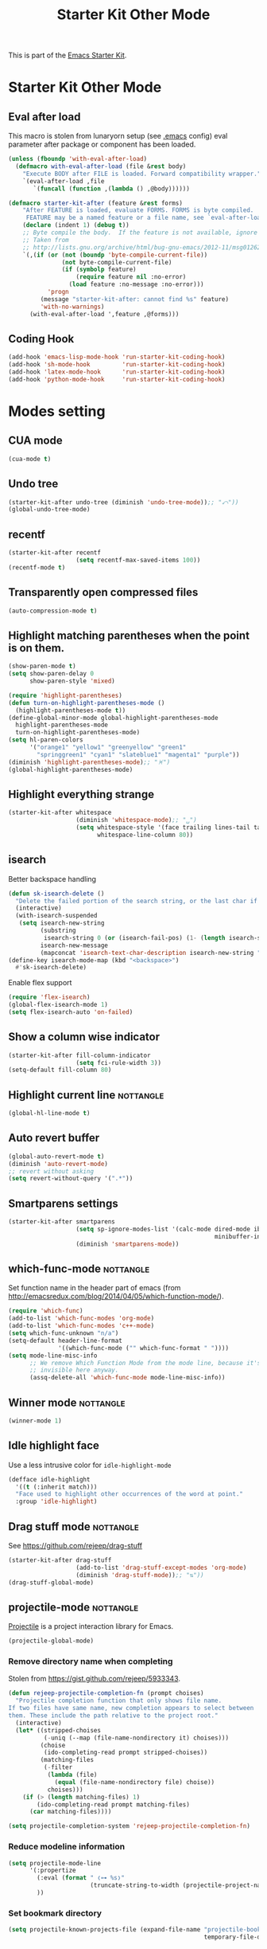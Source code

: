 #+TITLE: Starter Kit Other Mode
#+OPTIONS: toc:nil num:nil ^:nil

This is part of the [[file:starter-kit.org][Emacs Starter Kit]].

* Starter Kit Other Mode
** Eval after load
This macro is stolen from lunaryorn setup (see [[https://github.com/lunaryorn/stante-pede/blob/master/init.el][.emacs]] config) eval parameter
after package or component has been loaded.
#+BEGIN_SRC emacs-lisp
  (unless (fboundp 'with-eval-after-load)
    (defmacro with-eval-after-load (file &rest body)
      "Execute BODY after FILE is loaded. Forward compatibility wrapper."
      `(eval-after-load ,file
         `(funcall (function ,(lambda () ,@body))))))

  (defmacro starter-kit-after (feature &rest forms)
      "After FEATURE is loaded, evaluate FORMS. FORMS is byte compiled.
       FEATURE may be a named feature or a file name, see `eval-after-load' for details."
      (declare (indent 1) (debug t))
      ;; Byte compile the body.  If the feature is not available, ignore warnings.
      ;; Taken from
      ;; http://lists.gnu.org/archive/html/bug-gnu-emacs/2012-11/msg01262.html
      `(,(if (or (not (boundp 'byte-compile-current-file))
                 (not byte-compile-current-file)
                 (if (symbolp feature)
                     (require feature nil :no-error)
                   (load feature :no-message :no-error)))
             'progn
           (message "starter-kit-after: cannot find %s" feature)
           'with-no-warnings)
        (with-eval-after-load ',feature ,@forms)))
#+END_SRC

** Coding Hook
#+BEGIN_SRC emacs-lisp
  (add-hook 'emacs-lisp-mode-hook 'run-starter-kit-coding-hook)
  (add-hook 'sh-mode-hook         'run-starter-kit-coding-hook)
  (add-hook 'latex-mode-hook      'run-starter-kit-coding-hook)
  (add-hook 'python-mode-hook     'run-starter-kit-coding-hook)
#+END_SRC
* Modes setting
** CUA mode
#+BEGIN_SRC emacs-lisp
  (cua-mode t)
#+END_SRC

** Undo tree
#+BEGIN_SRC emacs-lisp
  (starter-kit-after undo-tree (diminish 'undo-tree-mode));; "⤺"))
  (global-undo-tree-mode)
#+END_SRC

** recentf
#+BEGIN_SRC emacs-lisp
  (starter-kit-after recentf
                     (setq recentf-max-saved-items 100))
  (recentf-mode t)
#+END_SRC

** Transparently open compressed files
#+BEGIN_SRC emacs-lisp
  (auto-compression-mode t)
#+END_SRC

** Highlight matching parentheses when the point is on them.
#+BEGIN_SRC emacs-lisp
  (show-paren-mode t)
  (setq show-paren-delay 0
        show-paren-style 'mixed)

  (require 'highlight-parentheses)
  (defun turn-on-highlight-parentheses-mode ()
    (highlight-parentheses-mode t))
  (define-global-minor-mode global-highlight-parentheses-mode
    highlight-parentheses-mode
    turn-on-highlight-parentheses-mode)
  (setq hl-paren-colors
        '("orange1" "yellow1" "greenyellow" "green1"
          "springgreen1" "cyan1" "slateblue1" "magenta1" "purple"))
  (diminish 'highlight-parentheses-mode);; "♓")
  (global-highlight-parentheses-mode)
#+END_SRC

** Highlight everything strange
#+BEGIN_SRC emacs-lisp
  (starter-kit-after whitespace
                     (diminish 'whitespace-mode);; "␣")
                     (setq whitespace-style '(face trailing lines-tail tabs)
                           whitespace-line-column 80))
#+END_SRC

** isearch
Better backspace handling
#+BEGIN_SRC emacs-lisp
  (defun sk-isearch-delete ()
    "Delete the failed portion of the search string, or the last char if successful."
    (interactive)
    (with-isearch-suspended
     (setq isearch-new-string
           (substring
            isearch-string 0 (or (isearch-fail-pos) (1- (length isearch-string))))
           isearch-new-message
           (mapconcat 'isearch-text-char-description isearch-new-string ""))))
  (define-key isearch-mode-map (kbd "<backspace>")
    #'sk-isearch-delete)
#+END_SRC

Enable flex support
#+BEGIN_SRC emacs-lisp
  (require 'flex-isearch)
  (global-flex-isearch-mode 1)
  (setq flex-isearch-auto 'on-failed)
#+END_SRC

** Show a column wise indicator
#+BEGIN_SRC emacs-lisp
  (starter-kit-after fill-column-indicator
                     (setq fci-rule-width 3))
  (setq-default fill-column 80)
#+END_SRC

** Highlight current line                                        :nottangle:
#+BEGIN_SRC emacs-lisp :tangle no
  (global-hl-line-mode t)
#+END_SRC
** Auto revert buffer
#+BEGIN_SRC emacs-lisp
  (global-auto-revert-mode t)
  (diminish 'auto-revert-mode)
  ;; revert without asking
  (setq revert-without-query '(".*"))
#+END_SRC
** Smartparens settings
#+BEGIN_SRC emacs-lisp
  (starter-kit-after smartparens
                     (setq sp-ignore-modes-list '(calc-mode dired-mode ibuffer-mode
                                                            minibuffer-incative-mode sr-mode))
                     (diminish 'smartparens-mode))
#+END_SRC
** which-func-mode                                               :nottangle:
Set function name in the header part of emacs (from
[[http://emacsredux.com/blog/2014/04/05/which-function-mode/]]).
#+BEGIN_SRC emacs-lisp :tangle no
  (require 'which-func)
  (add-to-list 'which-func-modes 'org-mode)
  (add-to-list 'which-func-modes 'c++-mode)
  (setq which-func-unknown "n/a")
  (setq-default header-line-format
                '((which-func-mode ("" which-func-format " "))))
  (setq mode-line-misc-info
        ;; We remove Which Function Mode from the mode line, because it's mostly
        ;; invisible here anyway.
        (assq-delete-all 'which-func-mode mode-line-misc-info))
#+END_SRC

** Winner mode                                                   :nottangle:
#+BEGIN_SRC emacs-lisp :tangle no
  (winner-mode 1)
#+END_SRC
** Idle highlight face
Use a less intrusive color for =idle-highlight-mode=
#+BEGIN_SRC emacs-lisp
  (defface idle-highlight
    '((t (:inherit match)))
    "Face used to highlight other occurrences of the word at point."
    :group 'idle-highlight)
#+END_SRC

** Drag stuff mode                                               :nottangle:
See [[https://github.com/rejeep/drag-stuff]]
#+BEGIN_SRC emacs-lisp :tangle no
  (starter-kit-after drag-stuff
                     (add-to-list 'drag-stuff-except-modes 'org-mode)
                     (diminish 'drag-stuff-mode));; "⇅"))
  (drag-stuff-global-mode)
#+END_SRC
** projectile-mode                                               :nottangle:
:PROPERTIES:
:HEADER-ARGS: :tangle no
:END:
[[https://github.com/bbatsov/projectile][Projectile]] is a project interaction library for Emacs.
#+BEGIN_SRC emacs-lisp
  (projectile-global-mode)
#+END_SRC

*** Remove directory name when completing
Stolen from [[https://gist.github.com/rejeep/5933343]].
#+BEGIN_SRC emacs-lisp
  (defun rejeep-projectile-completion-fn (prompt choises)
    "Projectile completion function that only shows file name.
  If two files have same name, new completion appears to select between
  them. These include the path relative to the project root."
    (interactive)
    (let* ((stripped-choises
            (-uniq (--map (file-name-nondirectory it) choises)))
           (choise
            (ido-completing-read prompt stripped-choises))
           (matching-files
            (-filter
             (lambda (file)
               (equal (file-name-nondirectory file) choise))
             choises)))
      (if (> (length matching-files) 1)
          (ido-completing-read prompt matching-files)
        (car matching-files))))

  (setq projectile-completion-system 'rejeep-projectile-completion-fn)
#+END_SRC
*** Reduce modeline information
#+BEGIN_SRC emacs-lisp
  (setq projectile-mode-line
        '(:propertize
          (:eval (format " ❬⊶ %s❭"
                         (truncate-string-to-width (projectile-project-name) 10 nil nil "…")))
          ))
#+END_SRC

*** Set bookmark directory
#+BEGIN_SRC emacs-lisp
  (setq projectile-known-projects-file (expand-file-name "projectile-bookmarks.eld"
                                                         temporary-file-directory))
#+END_SRC

*** Sort file by most recent
#+BEGIN_SRC emacs-lisp
  (setq projectile-sort-order 'recentf)
#+END_SRC
** Magit settings
#+BEGIN_SRC emacs-lisp
  (require 'magit)
#+END_SRC
*** Do not ask for confirmation
#+BEGIN_SRC emacs-lisp
  (setq magit-stage-all-confirm nil)
#+END_SRC
*** Do not show untracked material
#+BEGIN_SRC emacs-lisp
  (setq magit-omit-untracked-dir-contents t)
#+END_SRC

*** Do not verify where to push
#+BEGIN_SRC emacs-lisp
  (setq magit-push-always-verify nil)
#+END_SRC

*** Fullscreen magit-status
From [[http://whattheemacsd.com/setup-magit.el-01.html][Magnars blog]]
#+BEGIN_SRC emacs-lisp
  (defadvice magit-status (around magit-fullscreen activate)
    (window-configuration-to-register :magit-fullscreen)
    ad-do-it
    (delete-other-windows))

  (defun magit-quit-session ()
    "Restores the previous window configuration and kills the magit buffer"
    (interactive)
    (kill-buffer)
    (jump-to-register :magit-fullscreen))

  (global-set-key (kbd "M-s") 'magit-status)

  (define-key magit-status-mode-map (kbd "q") 'magit-quit-session)
  (define-key magit-status-mode-map (kbd "p") 'magit-push-current)
  (require 'magit-svn)
  (define-key magit-svn-mode-map    (kbd "p") 'magit-svn-dcommit)
#+END_SRC

*** Colored diff                                                :nottangle:
#+BEGIN_SRC emacs-lisp :tangle no
  (setq magit-diff-refine-hunk 'all)
#+END_SRC

*** Diminish =magit= auto revert mode
#+BEGIN_SRC emacs-lisp
  ;;(diminish 'magit-auto-revert-mode)
#+END_SRC

*** Automatically enable =magit-svn-mode=
Stolen from [[http://danlamanna.com/2013/03/11/svn-externals-with-git-svn-and-magit/]]
#+BEGIN_SRC emacs-lisp :tangle no
  (add-hook 'magit-mode-hook (lambda()
                               (require 'magit-svn)
                               (magit-svn-mode)))
#+END_SRC

** Git gutter settings
#+BEGIN_SRC emacs-lisp
  (require 'git-gutter)
  (setq git-gutter-disabled-modes '(asm-mode image-mode org-mode))
  (diminish 'git-gutter-mode)
  (global-git-gutter-mode t)
  ;; If you would like to use git-gutter.el and linum-mode
  (git-gutter:linum-setup)
  (global-set-key (kbd "C-x C-g") 'git-gutter:toggle)
  ;; Jump to next/previous hunk
  (global-set-key (kbd "C-x p") 'git-gutter:previous-hunk)
  (global-set-key (kbd "C-x n") 'git-gutter:next-hunk)

  ;; Stage current hunk
  (global-set-key (kbd "C-x v s") 'git-gutter:stage-hunk)

  ;; Revert current hunk
  (global-set-key (kbd "C-x v r") 'git-gutter:revert-hunk)
#+END_SRC

Set =git-gutter= signs
#+BEGIN_SRC emacs-lisp
  ;; (setq git-gutter:modified-sign "◽")
  ;; (setq git-gutter:added-sign    "◾")
  ;; (setq git-gutter:deleted-sign  "▴")
#+END_SRC

** direx & direx-k
#+BEGIN_SRC emacs-lisp
  (require 'popwin)
  (popwin-mode 1)
  (require 'direx)
  (push '(direx:direx-mode :position left :width 40 :dedicated t :stick t)
        popwin:special-display-config)
  (global-set-key (kbd "C-ù") 'direx-project:jump-to-project-root-other-window)
  (setq direx:leaf-icon "  "
        direx:open-icon "▾ "
        direx:closed-icon "▸ ")
  (defface direx-k-modified
    '((t (:inherit warning :weight bold)))
    "Face of added file in git repository"
    :group 'dired-k)

  (defface direx-k-untracked
    '((t (:inherit error)))
    "Face of untracked file in git repository"
    :group 'dired-k)
  (require 'direx-k)
  (define-key direx:direx-mode-map (kbd "G") 'direx-k)
#+END_SRC

** diff-hl settings                                              :nottangle:
Tweak face by removing the foreground colors
#+BEGIN_SRC emacs-lisp :tangle no
  (starter-kit-after diff-hl
    (set-face-foreground 'diff-hl-insert nil)
    (set-face-foreground 'diff-hl-change nil)
    (set-face-foreground 'diff-hl-delete nil)
    )
  ;;(global-diff-hl-mode)
#+END_SRC
** projectile-mode                                               :nottangle:
:PROPERTIES:
:HEADER-ARGS: :tangle no
:END:

[[https://github.com/bbatsov/projectile][Projectile]] is a project interaction library for Emacs.
#+BEGIN_SRC emacs-lisp
  (projectile-global-mode)
#+END_SRC

*** Remove directory name when completing
Stolen from [[https://gist.github.com/rejeep/5933343]].
#+BEGIN_SRC emacs-lisp
  (defun rejeep-projectile-completion-fn (prompt choises)
    "Projectile completion function that only shows file name.
  If two files have same name, new completion appears to select between
  them. These include the path relative to the project root."
    (interactive)
    (let* ((stripped-choises
            (-uniq (--map (file-name-nondirectory it) choises)))
           (choise
            (ido-completing-read prompt stripped-choises))
           (matching-files
            (-filter
             (lambda (file)
               (equal (file-name-nondirectory file) choise))
             choises)))
      (if (> (length matching-files) 1)
          (ido-completing-read prompt matching-files)
        (car matching-files))))

  (setq projectile-completion-system 'rejeep-projectile-completion-fn)
#+END_SRC

*** Reduce modeline information
#+BEGIN_SRC emacs-lisp
  (setq projectile-mode-line
        '(:propertize
          (:eval (format " ❬⊶ %s❭"
                         (truncate-string-to-width (projectile-project-name) 10 nil nil "…")))
          ))
#+END_SRC

*** Set bookmark directory
#+BEGIN_SRC emacs-lisp
  (setq projectile-known-projects-file (expand-file-name "projectile-bookmarks.eld"
                                                         temporary-file-directory))
#+END_SRC

*** Sort file by most recent
#+BEGIN_SRC emacs-lisp
  (setq projectile-sort-order 'recentf)
#+END_SRC

** golden-ratio
#+BEGIN_SRC emacs-lisp
  (require 'golden-ratio)
  (golden-ratio-mode 1)
  (diminish 'golden-ratio-mode)
  (setq golden-ratio-exclude-modes '("dired-mode"))
  (setq golden-ratio-exclude-buffer-names '(" *compilation*" " *scratch*" " Direx"))
#+END_SRC

** hydra
*** org-mode

#+BEGIN_SRC emacs-lisp
  (defhydra hydra-org-template (:color blue :hint nil)
    "
  _c_enter  _q_uote    _L_aTeX:
  _l_atex   _e_xample  _i_ndex:
  _a_scii   _v_erse    _I_NCLUDE:
  _s_rc     ^ ^        _H_TML:
  _h_tml    ^ ^        _A_SCII:
  "
    ("s" (hot-expand "<s"))
    ("e" (hot-expand "<e"))
    ("q" (hot-expand "<q"))
    ("v" (hot-expand "<v"))
    ("c" (hot-expand "<c"))
    ("l" (hot-expand "<l"))
    ("h" (hot-expand "<h"))
    ("a" (hot-expand "<a"))
    ("L" (hot-expand "<L"))
    ("i" (hot-expand "<i"))
    ("I" (hot-expand "<I"))
    ("H" (hot-expand "<H"))
    ("A" (hot-expand "<A"))
    ("<" self-insert-command "ins")
    ("o" nil "quit"))

  (defun hot-expand (str)
    "Expand org template."
    (insert str)
    (org-try-structure-completion))

  (define-key org-mode-map "<"
    (lambda () (interactive)
      (if (looking-back "^")
          (hydra-org-template/body)
        (self-insert-command 1))))
#+END_SRC

*** Main manager
#+BEGIN_SRC emacs-lisp
(key-chord-define-global
 ",,"
  (defhydra hydra-main (:color red :hint nil)
    "
   Split: _v_ert _h_orz
  Delete: _o_nly _w_indow
    File: _f_ile g_i_t-gutter
    Mail: _g_mail _l_al
    "
    ("<left>"  windmove-left)
    ("<down>"  windmove-down)
    ("<up>"    windmove-up)
    ("<right>" windmove-right)
    ("|" (lambda ()
           (interactive)
           (split-window-right)
           (windmove-right)))
    ("_" (lambda ()
           (interactive)
           (split-window-below)
           (windmove-down)))
    ("v" split-window-right)
    ("h" split-window-below)
    ("o" delete-other-windows :exit t)
    ("w" delete-window)
    ("f" ido-find-file)
    ("i" hydra-git-gutter/body :exit t)
    ("g" sk-mu4e-gmail :exit t)
    ("l" sk-mu4e-lal :exit t)
    ("q" nil "quit")))
#+END_SRC

*** git gutter + dumb-jump
Defining hydra
#+BEGIN_SRC emacs-lisp
  (key-chord-define-global
   "$$"
   (defhydra hydra-code (:body-pre (git-gutter-mode 1)(dumb-jump-mode 1)
                                   :hint nil)
     "
  [_q_] quit  git-gutter         dumb-jump
            [↑] prev hunk      [_g_] goto definition
            [↓] next hunk      [_b_] go back
            [_s_] stage hunk     [_l_] quick look
            [_r_] revert hunk
            [_p_] popup hunk
  "
         ("<down>" git-gutter:next-hunk)
         ("<up>" git-gutter:previous-hunk)
         ("h" (progn (goto-char (point-min))
                     (git-gutter:next-hunk 1)))
         ("l" (progn (goto-char (point-min))
                     (git-gutter:previous-hunk 1)))
         ("s" git-gutter:stage-hunk)
         ("r" git-gutter:revert-hunk)
         ("p" git-gutter:popup-hunk)
         ("g" dumb-jump-go)
         ("b" dumb-jump-back)
         ("l" dumb-jump-quick-look)
         ("q" nil :color blue)
         )
       )
#+END_SRC

#+RESULTS:
: hydra-code/body

** key-chord
#+BEGIN_SRC emacs-lisp
  (require 'key-chord)
  (key-chord-define-global "qq" 'delete-window)
  (key-chord-define-global "ùù" 'delete-other-windows)
  (key-chord-mode +1)
#+END_SRC

** swiper                                                        :nottangle:
#+BEGIN_SRC emacs-lisp
  (global-set-key (kbd "C-s") 'swiper)
  (setq ivy-display-style 'fancy)
  ;; (setq swiper-completion-method 'ivy)
  ;; (setq recenter-positions '(top middle bottom))
  ;;advise swiper to recenter on exit
  (defun sk-swiper-recenter (&rest args)
    "recenter display after swiper"
    (recenter)
    )
  (advice-add 'swiper :after #'sk-swiper-recenter)
  (require 'ivy)
  (define-key ivy-minibuffer-map (kbd "<up>") 'ivy-previous-line)
  (define-key ivy-minibuffer-map (kbd "<down>") 'ivy-next-line)
  (define-key ivy-minibuffer-map (kbd "C-w") 'ivy-yank-word)
#+END_SRC

** hideshowvis
#+BEGIN_SRC emacs-lisp
  (require 'hideshowvis)
  (define-fringe-bitmap 'hideshowvis-hideable-marker [0 0 254 124 56 16 0 0])
  (define-fringe-bitmap 'hs-marker [0 32 48 56 60 56 48 32])
#+END_SRC
** latex-mode
#+BEGIN_SRC emacs-lisp
  (add-to-list 'auto-mode-alist '("\\.tikz\\'" . latex-mode))
  (add-hook 'latex-mode-hook 'turn-on-orgtbl)
  ;;(add-hook 'latex-mode-hook 'turn-on-auto-fill)
#+END_SRC
** markdown-mode
#+BEGIN_SRC emacs-lisp
  (add-to-list 'auto-mode-alist '("\\.md\\'" . markdown-mode))
#+END_SRC

** multi-web-mode
#+BEGIN_SRC emacs-lisp
  (setq mweb-default-major-mode 'html-mode)
  (setq mweb-tags '((php-mode "<\\?php\\|<\\? \\|<\\?=" "\\?>")
                    (js-mode "<script +\\(type=\"text/javascript\"\\|language=\"javascript\"\\)[^>]*>" "</script>")
                    (css-mode "<style +type=\"text/css\"[^>]*>" "</style>")))
  (setq mweb-filename-extensions '("php" "htm" "html" "ctp" "phtml" "php4" "php5"))
  (multi-web-global-mode 1)
#+END_SRC
** cmake-mode
#+BEGIN_SRC emacs-lisp
  (require 'cmake-mode)
   (setq auto-mode-alist
         (append '(("CMakeLists\\.txt\\'" . cmake-mode)
                   ("\\.cmake\\'" . cmake-mode))
                 auto-mode-alist))
#+END_SRC

** css-mode
#+BEGIN_SRC emacs-lisp
  (defvar hexcolour-keywords
    '(("#[abcdef[:digit:]]\\{6\\}"
       (0 (put-text-property
           (match-beginning 0)
           (match-end 0)
           'face (list :background
                       (match-string-no-properties 0)))))))
  (defun hexcolour-add-to-font-lock ()
    (font-lock-add-keywords nil hexcolour-keywords))

  (add-hook 'css-mode-hook 'hexcolour-add-to-font-lock)
#+END_SRC

** trac-wiki-mode
Define some usual =trac-wiki= projects.
#+BEGIN_SRC emacs-lisp
  (require 'trac-wiki)
  (trac-wiki-define-project "trac-LAL"
                            "https://trac.lal.in2p3.fr/NEMO2/" t)

  (trac-wiki-define-project "trac-LPC"
                            "https://nemo.lpc-caen.in2p3.fr/" t)

  (autoload 'trac-wiki "trac-wiki"
    "Trac wiki editing entry-point." t)
#+END_SRC
** Wrap region mode
#+BEGIN_SRC emacs-lisp
  (starter-kit-after wrap-region (diminish 'wrap-region-mode))
#+END_SRC
** yasnippet mode                                                :nottangle:
[[http://code.google.com/p/yasnippet/][yasnippet]] is yet another snippet expansion system for Emacs.  It is inspired by
TextMate's templating syntax (watch the [[http://www.youtube.com/watch?v=vOj7btx3ATg][video on YouTube]] or see the [[http://yasnippet.googlecode.com/svn/trunk/doc/index.html][intro and
tutorial]])
#+BEGIN_SRC emacs-lisp
  (require 'yasnippet)
  ;; (yas-global-mode 1)
  (yas-reload-all)
  (setq yas-snippet-dirs '(concat starter-kit-dir "/snippets"))
  (starter-kit-after yasnippet (diminish 'yas-minor-mode))
  (add-hook 'starter-kit-coding-hook '(lambda ()
                                        (yas-minor-mode)))
#+END_SRC

** auto-complete+ido-at-point mode
#+BEGIN_SRC emacs-lisp
  (require 'auto-complete-config)
  ;; (global-auto-complete-mode t)
  (ac-config-default)
  (setq ac-auto-start 3
        ac-ignore-case nil
        ac-use-fuzzy t
        ac-use-comphist t)
  (ac-set-trigger-key "TAB")
  (ac-set-trigger-key "<tab>")
  (define-key ac-completing-map (kbd "ESC") 'ac-stop)
  (starter-kit-after auto-complete (diminish 'auto-complete-mode))
#+END_SRC

** expand-region mode
#+BEGIN_SRC emacs-lisp
  (require 'expand-region)
  (global-set-key (kbd "C-w") 'er/expand-region)
#+END_SRC
** multiple-cursors mode                                         :nottangle:
:PROPERTIES:
:HEADER-ARGS: :tangle no
:END:
#+BEGIN_SRC emacs-lisp
  (require 'multiple-cursors)
  (global-set-key (kbd "C->") 'mc/mark-previous-like-this)
  (global-set-key (kbd "C-<") 'mc/mark-next-like-this)
#+END_SRC

** Browse kill-ring
#+BEGIN_SRC emacs-lisp
  (require 'browse-kill-ring)
  (global-set-key "\M-y" 'browse-kill-ring)
#+END_SRC
** Diminish modeline clutter
#+BEGIN_SRC emacs-lisp
  (diminish 'auto-fill-function)
  (diminish 'abbrev-mode)
#+END_SRC

** lorem ipsum
#+BEGIN_SRC emacs-lisp
  (require 'lorem-ipsum)
#+END_SRC

** script-mode
#+BEGIN_SRC emacs-lisp
  (add-hook 'after-save-hook
            'executable-make-buffer-file-executable-if-script-p)
#+END_SRC
** firestarter-mode
#+BEGIN_SRC emacs-lisp
  (setq firestarter-lighter "↯")
#+END_SRC
** tramp
#+BEGIN_SRC emacs-lisp
  (setq tramp-ssh-controlmaster-options "")
#+END_SRC
